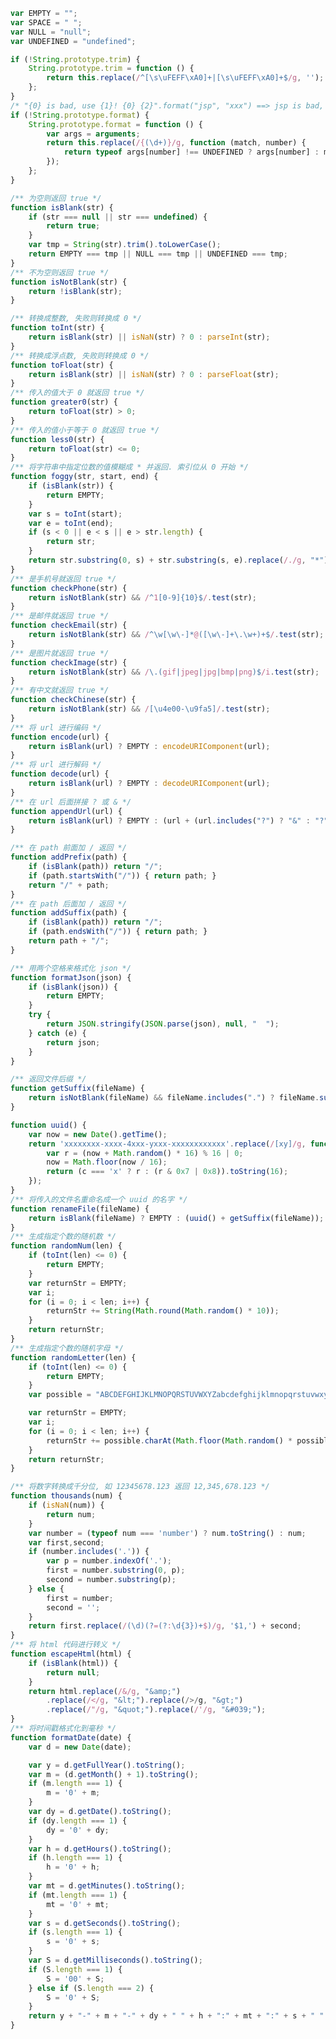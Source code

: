 
#+BEGIN_SRC js
var EMPTY = "";
var SPACE = " ";
var NULL = "null";
var UNDEFINED = "undefined";

if (!String.prototype.trim) {
    String.prototype.trim = function () {
        return this.replace(/^[\s\uFEFF\xA0]+|[\s\uFEFF\xA0]+$/g, '');
    };
}
/* "{0} is bad, use {1}! {0} {2}".format("jsp", "xxx") ==> jsp is bad, use xxx! jsp {2} */
if (!String.prototype.format) {
    String.prototype.format = function () {
        var args = arguments;
        return this.replace(/{(\d+)}/g, function (match, number) {
            return typeof args[number] !== UNDEFINED ? args[number] : match;
        });
    };
}

/** 为空则返回 true */
function isBlank(str) {
    if (str === null || str === undefined) {
        return true;
    }
    var tmp = String(str).trim().toLowerCase();
    return EMPTY === tmp || NULL === tmp || UNDEFINED === tmp;
}
/** 不为空则返回 true */
function isNotBlank(str) {
    return !isBlank(str);
}

/** 转换成整数, 失败则转换成 0 */
function toInt(str) {
    return isBlank(str) || isNaN(str) ? 0 : parseInt(str);
}
/** 转换成浮点数, 失败则转换成 0 */
function toFloat(str) {
    return isBlank(str) || isNaN(str) ? 0 : parseFloat(str);
}
/** 传入的值大于 0 就返回 true */
function greater0(str) {
    return toFloat(str) > 0;
}
/** 传入的值小于等于 0 就返回 true */
function less0(str) {
    return toFloat(str) <= 0;
}
/** 将字符串中指定位数的值模糊成 * 并返回. 索引位从 0 开始 */
function foggy(str, start, end) {
    if (isBlank(str)) {
        return EMPTY;
    }
    var s = toInt(start);
    var e = toInt(end);
    if (s < 0 || e < s || e > str.length) {
        return str;
    }
    return str.substring(0, s) + str.substring(s, e).replace(/./g, "*") + str.substring(e);
}
/** 是手机号就返回 true */
function checkPhone(str) {
    return isNotBlank(str) && /^1[0-9]{10}$/.test(str);
}
/** 是邮件就返回 true */
function checkEmail(str) {
    return isNotBlank(str) && /^\w[\w\-]*@([\w\-]+\.\w+)+$/.test(str);
}
/** 是图片就返回 true */
function checkImage(str) {
    return isNotBlank(str) && /\.(gif|jpeg|jpg|bmp|png)$/i.test(str);
}
/** 有中文就返回 true */
function checkChinese(str) {
    return isNotBlank(str) && /[\u4e00-\u9fa5]/.test(str);
}
/** 将 url 进行编码 */
function encode(url) {
    return isBlank(url) ? EMPTY : encodeURIComponent(url);
}
/** 将 url 进行解码 */
function decode(url) {
    return isBlank(url) ? EMPTY : decodeURIComponent(url);
}
/** 在 url 后面拼接 ? 或 & */
function appendUrl(url) {
    return isBlank(url) ? EMPTY : (url + (url.includes("?") ? "&" : "?"));
}

/** 在 path 前面加 / 返回 */
function addPrefix(path) {
    if (isBlank(path)) return "/";
    if (path.startsWith("/")) { return path; }
    return "/" + path;
}
/** 在 path 后面加 / 返回 */
function addSuffix(path) {
    if (isBlank(path)) return "/";
    if (path.endsWith("/")) { return path; }
    return path + "/";
}

/** 用两个空格来格式化 json */
function formatJson(json) {
    if (isBlank(json)) {
        return EMPTY;
    }
    try {
        return JSON.stringify(JSON.parse(json), null, "  ");
    } catch (e) {
        return json;
    }
}

/** 返回文件后缀 */
function getSuffix(fileName) {
    return isNotBlank(fileName) && fileName.includes(".") ? fileName.substring(fileName.lastIndexOf(".")) : EMPTY;
}

function uuid() {
    var now = new Date().getTime();
    return 'xxxxxxxx-xxxx-4xxx-yxxx-xxxxxxxxxxxx'.replace(/[xy]/g, function (c) {
        var r = (now + Math.random() * 16) % 16 | 0;
        now = Math.floor(now / 16);
        return (c === 'x' ? r : (r & 0x7 | 0x8)).toString(16);
    });
}
/** 将传入的文件名重命名成一个 uuid 的名字 */
function renameFile(fileName) {
    return isBlank(fileName) ? EMPTY : (uuid() + getSuffix(fileName));
}
/** 生成指定个数的随机数 */
function randomNum(len) {
    if (toInt(len) <= 0) {
        return EMPTY;
    }
    var returnStr = EMPTY;
    var i;
    for (i = 0; i < len; i++) {
        returnStr += String(Math.round(Math.random() * 10));
    }
    return returnStr;
}
/** 生成指定个数的随机字母 */
function randomLetter(len) {
    if (toInt(len) <= 0) {
        return EMPTY;
    }
    var possible = "ABCDEFGHIJKLMNOPQRSTUVWXYZabcdefghijklmnopqrstuvwxyz0123456789";

    var returnStr = EMPTY;
    var i;
    for (i = 0; i < len; i++) {
        returnStr += possible.charAt(Math.floor(Math.random() * possible.length));
    }
    return returnStr;
}

/** 将数字转换成千分位, 如 12345678.123 返回 12,345,678.123 */
function thousands(num) {
    if (isNaN(num)) {
        return num;
    }
    var number = (typeof num === 'number') ? num.toString() : num;
    var first,second;
    if (number.includes('.')) {
        var p = number.indexOf('.');
        first = number.substring(0, p);
        second = number.substring(p);
    } else {
        first = number;
        second = '';
    }
    return first.replace(/(\d)(?=(?:\d{3})+$)/g, '$1,') + second;
}
/** 将 html 代码进行转义 */
function escapeHtml(html) {
    if (isBlank(html)) {
        return null;
    }
    return html.replace(/&/g, "&amp;")
        .replace(/</g, "&lt;").replace(/>/g, "&gt;")
        .replace(/"/g, "&quot;").replace(/'/g, "&#039;");
}
/** 将时间戳格式化到毫秒 */
function formatDate(date) {
    var d = new Date(date);

    var y = d.getFullYear().toString();
    var m = (d.getMonth() + 1).toString();
    if (m.length === 1) {
        m = '0' + m;
    }
    var dy = d.getDate().toString();
    if (dy.length === 1) {
        dy = '0' + dy;
    }
    var h = d.getHours().toString();
    if (h.length === 1) {
        h = '0' + h;
    }
    var mt = d.getMinutes().toString();
    if (mt.length === 1) {
        mt = '0' + mt;
    }
    var s = d.getSeconds().toString();
    if (s.length === 1) {
        s = '0' + s;
    }
    var S = d.getMilliseconds().toString();
    if (S.length === 1) {
        S = '00' + S;
    } else if (S.length === 2) {
        S = '0' + S;
    }
    return y + "-" + m + "-" + dy + " " + h + ":" + mt + ":" + s + " " + S;
}
#+END_SRC
